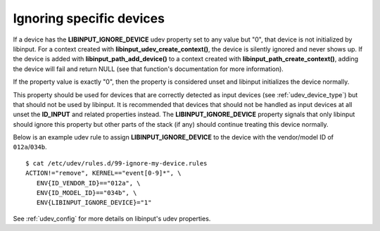 .. _ignoring_devices:

==============================================================================
Ignoring specific devices
==============================================================================

If a device has the **LIBINPUT_IGNORE_DEVICE** udev property set to any
value but "0", that device is not initialized by libinput.
For a context created with **libinput_udev_create_context()**, the device is
silently ignored and never shows up. If the device is added with
**libinput_path_add_device()** to a context created with
**libinput_path_create_context()**, adding the device will fail and return NULL
(see that function's documentation for more
information).

If the property value is exactly "0", then the property is considered unset
and libinput initializes the device normally.

This property should be used for devices that are correctly detected as
input devices (see :ref:`udev_device_type`) but that should not be used by
libinput. It is recommended that devices that should not be handled as input
devices at all unset the **ID_INPUT** and related properties instead. The
**LIBINPUT_IGNORE_DEVICE** property signals that only libinput should
ignore this property but other parts of the stack (if any) should continue
treating this device normally.

Below is an example udev rule  to assign **LIBINPUT_IGNORE_DEVICE** to the
device with the vendor/model ID of ``012a``/``034b``. ::

  $ cat /etc/udev/rules.d/99-ignore-my-device.rules
  ACTION!="remove", KERNEL=="event[0-9]*", \
     ENV{ID_VENDOR_ID}=="012a", \
     ENV{ID_MODEL_ID}=="034b", \
     ENV{LIBINPUT_IGNORE_DEVICE}="1"

See :ref:`udev_config` for more details on libinput's udev properties.
